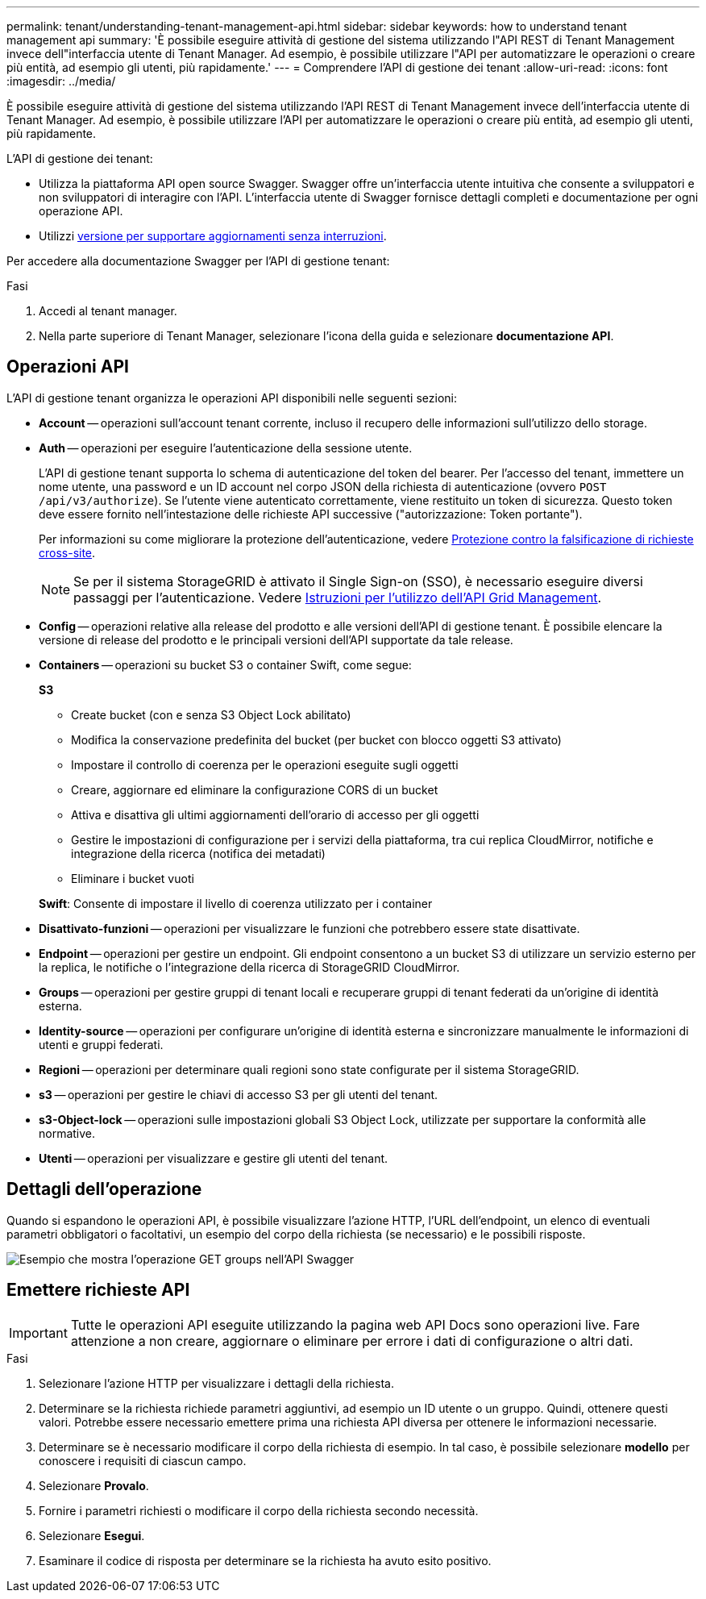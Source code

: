 ---
permalink: tenant/understanding-tenant-management-api.html 
sidebar: sidebar 
keywords: how to understand tenant management api 
summary: 'È possibile eseguire attività di gestione del sistema utilizzando l"API REST di Tenant Management invece dell"interfaccia utente di Tenant Manager. Ad esempio, è possibile utilizzare l"API per automatizzare le operazioni o creare più entità, ad esempio gli utenti, più rapidamente.' 
---
= Comprendere l'API di gestione dei tenant
:allow-uri-read: 
:icons: font
:imagesdir: ../media/


[role="lead"]
È possibile eseguire attività di gestione del sistema utilizzando l'API REST di Tenant Management invece dell'interfaccia utente di Tenant Manager. Ad esempio, è possibile utilizzare l'API per automatizzare le operazioni o creare più entità, ad esempio gli utenti, più rapidamente.

L'API di gestione dei tenant:

* Utilizza la piattaforma API open source Swagger. Swagger offre un'interfaccia utente intuitiva che consente a sviluppatori e non sviluppatori di interagire con l'API. L'interfaccia utente di Swagger fornisce dettagli completi e documentazione per ogni operazione API.
* Utilizzi xref:tenant-management-api-versioning.adoc[versione per supportare aggiornamenti senza interruzioni].


Per accedere alla documentazione Swagger per l'API di gestione tenant:

.Fasi
. Accedi al tenant manager.
. Nella parte superiore di Tenant Manager, selezionare l'icona della guida e selezionare *documentazione API*.




== Operazioni API

L'API di gestione tenant organizza le operazioni API disponibili nelle seguenti sezioni:

* *Account* -- operazioni sull'account tenant corrente, incluso il recupero delle informazioni sull'utilizzo dello storage.
* *Auth* -- operazioni per eseguire l'autenticazione della sessione utente.
+
L'API di gestione tenant supporta lo schema di autenticazione del token del bearer. Per l'accesso del tenant, immettere un nome utente, una password e un ID account nel corpo JSON della richiesta di autenticazione (ovvero `POST /api/v3/authorize`). Se l'utente viene autenticato correttamente, viene restituito un token di sicurezza. Questo token deve essere fornito nell'intestazione delle richieste API successive ("autorizzazione: Token portante").

+
Per informazioni su come migliorare la protezione dell'autenticazione, vedere xref:protecting-against-cross-site-request-forgery-csrf.adoc[Protezione contro la falsificazione di richieste cross-site].

+

NOTE: Se per il sistema StorageGRID è attivato il Single Sign-on (SSO), è necessario eseguire diversi passaggi per l'autenticazione. Vedere xref:../admin/using-grid-management-api.adoc[Istruzioni per l'utilizzo dell'API Grid Management].

* *Config* -- operazioni relative alla release del prodotto e alle versioni dell'API di gestione tenant. È possibile elencare la versione di release del prodotto e le principali versioni dell'API supportate da tale release.
* *Containers* -- operazioni su bucket S3 o container Swift, come segue:
+
*S3*

+
** Create bucket (con e senza S3 Object Lock abilitato)
** Modifica la conservazione predefinita del bucket (per bucket con blocco oggetti S3 attivato)
** Impostare il controllo di coerenza per le operazioni eseguite sugli oggetti
** Creare, aggiornare ed eliminare la configurazione CORS di un bucket
** Attiva e disattiva gli ultimi aggiornamenti dell'orario di accesso per gli oggetti
** Gestire le impostazioni di configurazione per i servizi della piattaforma, tra cui replica CloudMirror, notifiche e integrazione della ricerca (notifica dei metadati)
** Eliminare i bucket vuoti


+
*Swift*: Consente di impostare il livello di coerenza utilizzato per i container

* *Disattivato-funzioni* -- operazioni per visualizzare le funzioni che potrebbero essere state disattivate.
* *Endpoint* -- operazioni per gestire un endpoint. Gli endpoint consentono a un bucket S3 di utilizzare un servizio esterno per la replica, le notifiche o l'integrazione della ricerca di StorageGRID CloudMirror.
* *Groups* -- operazioni per gestire gruppi di tenant locali e recuperare gruppi di tenant federati da un'origine di identità esterna.
* *Identity-source* -- operazioni per configurare un'origine di identità esterna e sincronizzare manualmente le informazioni di utenti e gruppi federati.
* *Regioni* -- operazioni per determinare quali regioni sono state configurate per il sistema StorageGRID.
* *s3* -- operazioni per gestire le chiavi di accesso S3 per gli utenti del tenant.
* *s3-Object-lock* -- operazioni sulle impostazioni globali S3 Object Lock, utilizzate per supportare la conformità alle normative.
* *Utenti* -- operazioni per visualizzare e gestire gli utenti del tenant.




== Dettagli dell'operazione

Quando si espandono le operazioni API, è possibile visualizzare l'azione HTTP, l'URL dell'endpoint, un elenco di eventuali parametri obbligatori o facoltativi, un esempio del corpo della richiesta (se necessario) e le possibili risposte.

image::../media/tenant_api_swagger_example.gif[Esempio che mostra l'operazione GET groups nell'API Swagger]



== Emettere richieste API


IMPORTANT: Tutte le operazioni API eseguite utilizzando la pagina web API Docs sono operazioni live. Fare attenzione a non creare, aggiornare o eliminare per errore i dati di configurazione o altri dati.

.Fasi
. Selezionare l'azione HTTP per visualizzare i dettagli della richiesta.
. Determinare se la richiesta richiede parametri aggiuntivi, ad esempio un ID utente o un gruppo. Quindi, ottenere questi valori. Potrebbe essere necessario emettere prima una richiesta API diversa per ottenere le informazioni necessarie.
. Determinare se è necessario modificare il corpo della richiesta di esempio. In tal caso, è possibile selezionare *modello* per conoscere i requisiti di ciascun campo.
. Selezionare *Provalo*.
. Fornire i parametri richiesti o modificare il corpo della richiesta secondo necessità.
. Selezionare *Esegui*.
. Esaminare il codice di risposta per determinare se la richiesta ha avuto esito positivo.

